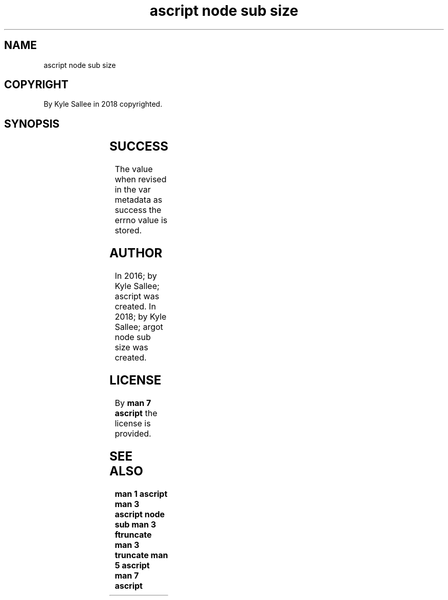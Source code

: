 .TH "ascript node sub size" 3

.SH NAME
.EX
ascript node sub size

.SH COPYRIGHT
.EX
By Kyle Sallee in 2018 copyrighted.

.SH SYNOPSIS
.EX
.TS
lllll.
\fBargot   	host	make	compat	task\fR
node sub size	byte	*.size	int 8	For node size
        	dub	*.size	int 8	acquire  and modify
        				a   sub  var make.
.TE
.ta T 8n

.SH SUCCESS
.EX
The value when  revised in the var metadata as success
the errno value is stored.

.SH AUTHOR
.EX
In 2016; by Kyle Sallee; ascript               was created.
In 2018; by Kyle Sallee; argot   node sub size was created.

.SH LICENSE
.EX
By \fBman 7 ascript\fR the license is provided.

.SH SEE ALSO
.EX
\fB
man 1 ascript
man 3 ascript node sub
man 3 ftruncate
man 3 truncate
man 5 ascript
man 7 ascript
\fR
